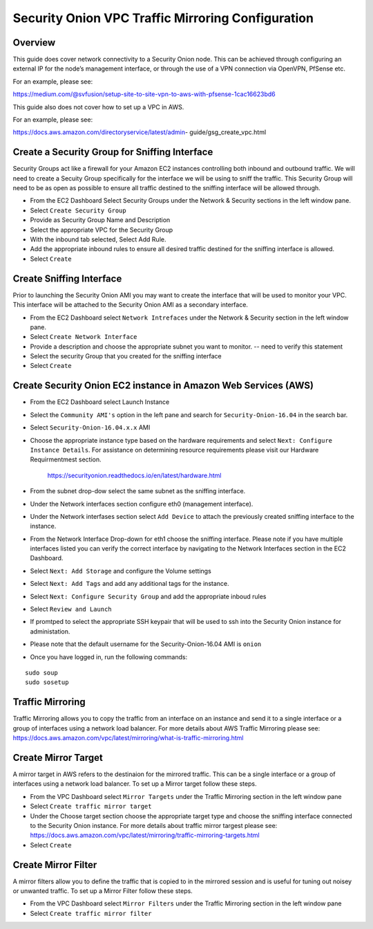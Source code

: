 Security Onion VPC Traffic Mirroring Configuration
============

Overview
-----------------------------------------

This guide does cover network connectivity to a Security Onion node. This can be achieved through
configuring an external IP for the node’s management interface, or through the use of a VPN connection
via OpenVPN, PfSense etc.

For an example, please see:

https://medium.com/@svfusion/setup-site-to-site-vpn-to-aws-with-pfsense-1cac16623bd6

This guide also does not cover how to set up a VPC in AWS.

For an example, please see:

https://docs.aws.amazon.com/directoryservice/latest/admin- guide/gsg_create_vpc.html


Create a Security Group for Sniffing Interface 
-----------------

Security Groups act like a firewall for your Amazon EC2 instances controlling both inbound and outbound traffic. We will need to create a Secuity Group specifically for the interface we will be using to sniff the traffic.  This Security Group will need to be as open as possible to ensure all traffic destined to the sniffing interface will be allowed through.

- From the EC2 Dashboard Select Security Groups under the Network & Security sections in the left window pane.
- Select ``Create Security Group``
- Provide as Security Group Name and Description
- Select the appropriate VPC for the Security Group 
- With the inbound tab selected, Select Add Rule. 
- Add the appropriate inbound rules to ensure all desired traffic destined for the sniffing interface is allowed.
- Select ``Create``

Create Sniffing Interface
----------------

Prior to launching the Security Onion AMI you may want to create the interface that will be used to monitor your VPC.  This interface will be attached to the Security Onion AMI as a secondary interface.  

- From the EC2 Dashboard select ``Network Intrefaces`` under the Network & Security section in the left window pane. 
- Select ``Create Network Interface``
- Provide a description and choose the appropriate subnet you want to monitor. -- need to verify this statement
- Select the security Group that you created for the sniffing interface
- Select ``Create``


Create Security Onion EC2 instance in Amazon Web Services (AWS)
---------------------------------

- From the EC2 Dashboard select Launch Instance
- Select the ``Community AMI's`` option in the left pane and search for ``Security-Onion-16.04`` in the search bar.
- Select ``Security-Onion-16.04.x.x`` AMI
- Choose the appropriate instance type based on the hardware requirements and select ``Next: Configure Instance Details``.  For assistance on determining resource requirements please visit our Hardware Requirmentmest section. 

    https://securityonion.readthedocs.io/en/latest/hardware.html

- From the subnet drop-dow select the same subnet as the sniffing interface.
- Under the Network interfaces section configure eth0 (management interface).
- Under the Network interfases section select ``Add Device`` to attach the previously created sniffing interface to the instance.
- From the Network Interface Drop-down for eth1 choose the sniffing interface.  Please note if you have multiple interfaces listed you can verify the correct interface by navigating to the Network Interfaces section in the EC2 Dashboard.
- Select ``Next: Add Storage`` and configure the Volume settings
- Select ``Next: Add Tags`` and add any additional tags for the instance.
- Select ``Next: Configure Security Group`` and add the appropriate inboud rules
- Select ``Review and Launch``
- If promtped to select the appropriate SSH keypair that will be used to ssh into the Security Onion instance for administation. 
- Please note that the default username for the Security-Onion-16.04 AMI is ``onion``
- Once you have logged in, run the following commands:

::

    sudo soup
    sudo sosetup


Traffic Mirroring
---------------------------------

Traffic Mirroring allows you to copy the traffic from an interface on an instance and send it to a single interface or a group of interfaces using a network load balancer.  For more details about AWS Traffic Mirroring please see: https://docs.aws.amazon.com/vpc/latest/mirroring/what-is-traffic-mirroring.html

Create Mirror Target
---------------------------------

A mirror target in AWS refers to the destinaion for the mirrored traffic.  This can be a single interface or a group of interfaces using a network load balancer.  To set up a Mirror target follow these steps.

- From the VPC Dashboard select ``Mirror Targets`` under the Traffic Mirroring section in the left window pane
- Select ``Create traffic mirror target``
- Under the Choose target section choose the appropriate target type and choose the sniffing interface connected to the Security Onion instance.  For more details about traffic mirror targest please see: https://docs.aws.amazon.com/vpc/latest/mirroring/traffic-mirroring-targets.html
- Select ``Create``

Create Mirror Filter
---------------------------------

A mirror filters allow you to define the traffic that is copied to in the mirrored session and is useful for tuning out noisey or unwanted traffic.  To set up a Mirror Filter follow these steps.

- From the VPC Dashboard select ``Mirror Filters`` under the Traffic Mirroring section in the left window pane
- Select ``Create traffic mirror filter``






